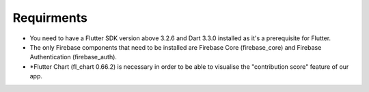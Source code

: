 Requirments
===========

- You need to have a Flutter SDK version above 3.2.6 and Dart 3.3.0 installed as it's a prerequisite for Flutter.
- The only Firebase components that need to be installed are Firebase Core (firebase_core) and Firebase Authentication (firebase_auth).
- *Flutter Chart (fl_chart 0.66.2) is necessary in order to be able to visualise the "contribution score" feature of our app.